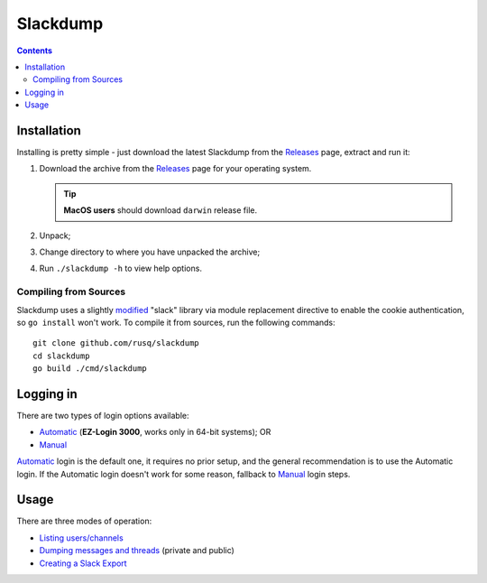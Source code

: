 ===========
 Slackdump
===========

.. contents::

Installation
------------

Installing is pretty simple - just download the latest Slackdump from the
Releases_ page, extract and run it:

#. Download the archive from the Releases_ page for your operating system.

   .. tip:: **MacOS users** should download ``darwin`` release file.
#. Unpack;
#. Change directory to where you have unpacked the archive;
#. Run ``./slackdump -h`` to view help options.

Compiling from Sources
^^^^^^^^^^^^^^^^^^^^^^

Slackdump uses a slightly `modified`_ "slack" library via module replacement
directive to enable the cookie authentication, so ``go install`` won't work.  To
compile it from sources, run the following commands::
 
   git clone github.com/rusq/slackdump
   cd slackdump
   go build ./cmd/slackdump


Logging in
----------
There are two types of login options available:

- Automatic_ (**EZ-Login 3000**, works only in 64-bit systems); OR
- Manual_

Automatic_ login is the default one, it requires no prior setup, and the
general recommendation is to use the Automatic login.  If the Automatic login
doesn't work for some reason, fallback to Manual_ login steps.

Usage
-----
There are three modes of operation:

- `Listing users/channels`_
- `Dumping messages and threads`_ (private and public)
- `Creating a Slack Export`_


.. _Automatic:  login-auto.rst
.. _Manual: login-manual.rst
.. _Installation: usage-install.rst
.. _Dumping messages and threads: usage-channels.rst
.. _Creating a Slack Export: usage-export.rst
.. _Listing users/channels:  usage-list.rst
.. _Releases: https://github.com/rusq/slackdump/releases
.. _modified: https://github.com/rusq/slack
